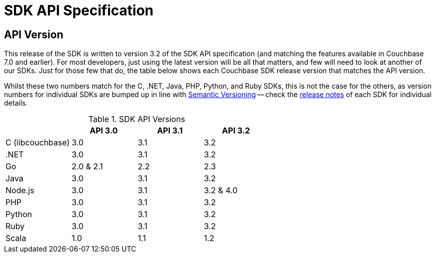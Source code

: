 = SDK API Specification



// tag::api-version[]
== API Version

This release of the SDK is written to version 3.2 of the SDK API specification (and matching the features available in Couchbase 7.0 and earlier).
For most developers, just using the latest version will be all that matters, and few will need to look at another of our SDKs.
Just for those few that do, the table below shows each Couchbase SDK release version that matches the API version.

Whilst these two numbers match for the C, .NET, Java, PHP, Python, and Ruby SDKs, this is not the case for the others, as version numbers for individual SDKs are bumped up in line with https://semver.org/[Semantic Versioning] -- check the xref:sdk-release-notes[release notes] of each SDK for individual details.

.SDK API Versions
|===
| | API 3.0 | API 3.1 | API 3.2

| C (libcouchbase)
| 3.0
| 3.1
| 3.2

| .NET
| 3.0
| 3.1
| 3.2

| Go
| 2.0 & 2.1
| 2.2
| 2.3

| Java
| 3.0
| 3.1
| 3.2

| Node.js
| 3.0
| 3.1
| 3.2 & 4.0

| PHP
| 3.0
| 3.1
| 3.2

| Python
| 3.0
| 3.1
| 3.2

| Ruby
| 3.0
| 3.1
| 3.2

| Scala
| 1.0
| 1.1
| 1.2
|===

// end::api-version[]
